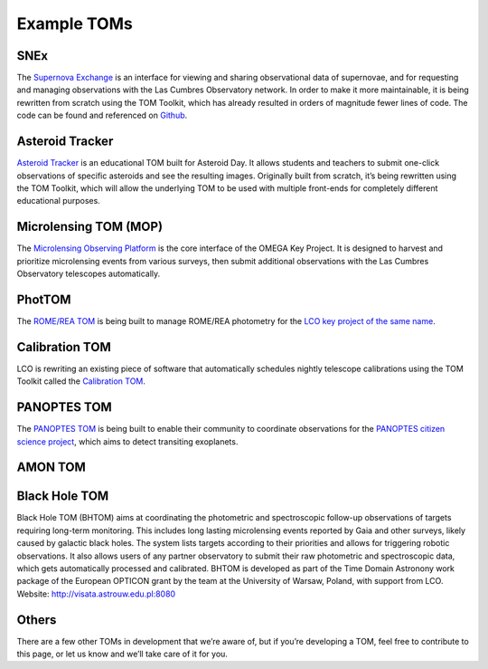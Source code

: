 Example TOMs
------------

SNEx
~~~~

The `Supernova Exchange <https://supernova.exchange/public/>`__ is an
interface for viewing and sharing observational data of supernovae, and
for requesting and managing observations with the Las Cumbres
Observatory network. In order to make it more maintainable, it is being
rewritten from scratch using the TOM Toolkit, which has already resulted
in orders of magnitude fewer lines of code. The code can be found and
referenced on `Github <https://github.com/jfrostburke/snex2/>`__.

Asteroid Tracker
~~~~~~~~~~~~~~~~

`Asteroid Tracker <https://asteroidtracker.lco.global/>`__ is an
educational TOM built for Asteroid Day. It allows students and teachers
to submit one-click observations of specific asteroids and see the
resulting images. Originally built from scratch, it’s being rewritten
using the TOM Toolkit, which will allow the underlying TOM to be used
with multiple front-ends for completely different educational purposes.

Microlensing TOM (MOP)
~~~~~~~~~~~~~~~~~~~~~~

The `Microlensing Observing Platform <https://mop.lco.global>`__ is the core interface of the OMEGA Key Project. It is designed to harvest and prioritize microlensing events from various surveys, then submit additional observations with the Las Cumbres Observatory telescopes automatically.


PhotTOM
~~~~~~~

The `ROME/REA TOM <https://github.com/rachel3834/romerea_phot_tom>`__ is
being built to manage ROME/REA photometry for the `LCO key project of
the same name <https://robonet.lco.global/>`__.

Calibration TOM
~~~~~~~~~~~~~~~

LCO is rewriting an existing piece of software that automatically
schedules nightly telescope calibrations using the TOM Toolkit called
the `Calibration TOM <https://github.com/LCOGT/calibration-tom/>`__.

PANOPTES TOM
~~~~~~~~~~~~

The `PANOPTES TOM <https://github.com/panoptes/panoptes-tom>`__ is being 
built to enable their community to coordinate observations for the 
`PANOPTES citizen science project <https://projectpanoptes.org/>`__, which 
aims to detect transiting exoplanets.


AMON TOM
~~~~~~~~

Black Hole TOM
~~~~~~~~~~~~~~
Black Hole TOM (BHTOM) aims at coordinating the photometric and spectroscopic follow-up observations of targets requiring long-term monitoring. This includes long lasting microlensing events reported by Gaia and other surveys, likely caused by galactic black holes. The system lists targets according to their priorities and allows for triggering robotic observations. It also allows users of any partner observatory to submit their raw photometric and spectroscopic data, which gets automatically processed and calibrated. BHTOM is developed as part of the Time Domain Astronony work package of the European OPTICON grant by the team at the University of Warsaw, Poland, with support from LCO. Website: http://visata.astrouw.edu.pl:8080

Others
~~~~~~

There are a few other TOMs in development that we’re aware of, but if
you’re developing a TOM, feel free to contribute to this page, or let us
know and we’ll take care of it for you.
